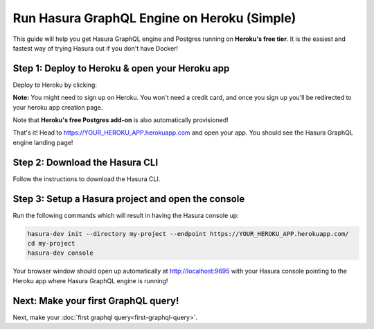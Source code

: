 Run Hasura GraphQL Engine on Heroku (Simple)
============================================

This guide will help you get Hasura GraphQL engine and Postgres running on **Heroku's free tier**.
It is the easiest and fastest way of trying Hasura out if you don't have Docker!

Step 1: Deploy to Heroku & open your Heroku app
-----------------------------------------------

Deploy to Heroku by clicking:

.. image:: https://camo.githubusercontent.com/83b0e95b38892b49184e07ad572c94c8038323fb/68747470733a2f2f7777772e6865726f6b7563646e2e636f6d2f6465706c6f792f627574746f6e2e737667
  :width: 200px
  :alt: heroku_deploy_button
  :class: no-shadow
  :target: https://heroku.com/deploy?template=https://github.com/karthikvt26/heroku-push

**Note:** You might need to sign up on Heroku. You won't need a credit card, and once you sign up you'll be redirected to your heroku app creation page.

.. image:: ../../../img/graphql/manual/getting-started/heroku-app.png

Note that **Heroku's free Postgres add-on** is also automatically provisioned!

That's it!  Head to https://YOUR_HEROKU_APP.herokuapp.com and open your app.
You should see the Hasura GraphQL engine landing page!

.. image:: ../../../img/graphql/manual/getting-started/heroku-app-deployed.png

Step 2: Download the Hasura CLI
------------------------------------------------------

Follow the instructions to download the Hasura CLI.

.. rst-class:: api_tabs
.. tabs::

   .. tab:: Mac

      In your terminal enter the following command:

      .. code-block:: bash

        curl -L https://storage.googleapis.com/hasuractl/install-dev.sh | bash

      As this is a preview release of the Hasura CLI, the CLI is named ``hasura-dev`` and not ``hasura``.

   .. tab:: Linux

      Open your linux shell and run the following command:

      .. code-block:: bash

        curl -L https://storage.googleapis.com/hasuractl/install-dev.sh | bash

      As this is a preview release of the Hasura CLI, the CLI is named ``hasura-dev`` and not ``hasura``.

   .. tab:: Windows

       Coming soon ...


Step 3: Setup a Hasura project and open the console
---------------------------------------------------

Run the following commands which will result in having the Hasura console up:

.. code-block:: none

   hasura-dev init --directory my-project --endpoint https://YOUR_HEROKU_APP.herokuapp.com/
   cd my-project
   hasura-dev console

Your browser window should open up automatically at http://localhost:9695 with your Hasura console pointing to the
Heroku app where Hasura GraphQL engine is running!

.. image:: ../../../img/graphql/manual/getting-started/console.png

Next: Make your first GraphQL query!
------------------------------------

Next, make your :doc:`first graphql query<first-graphql-query>`.
